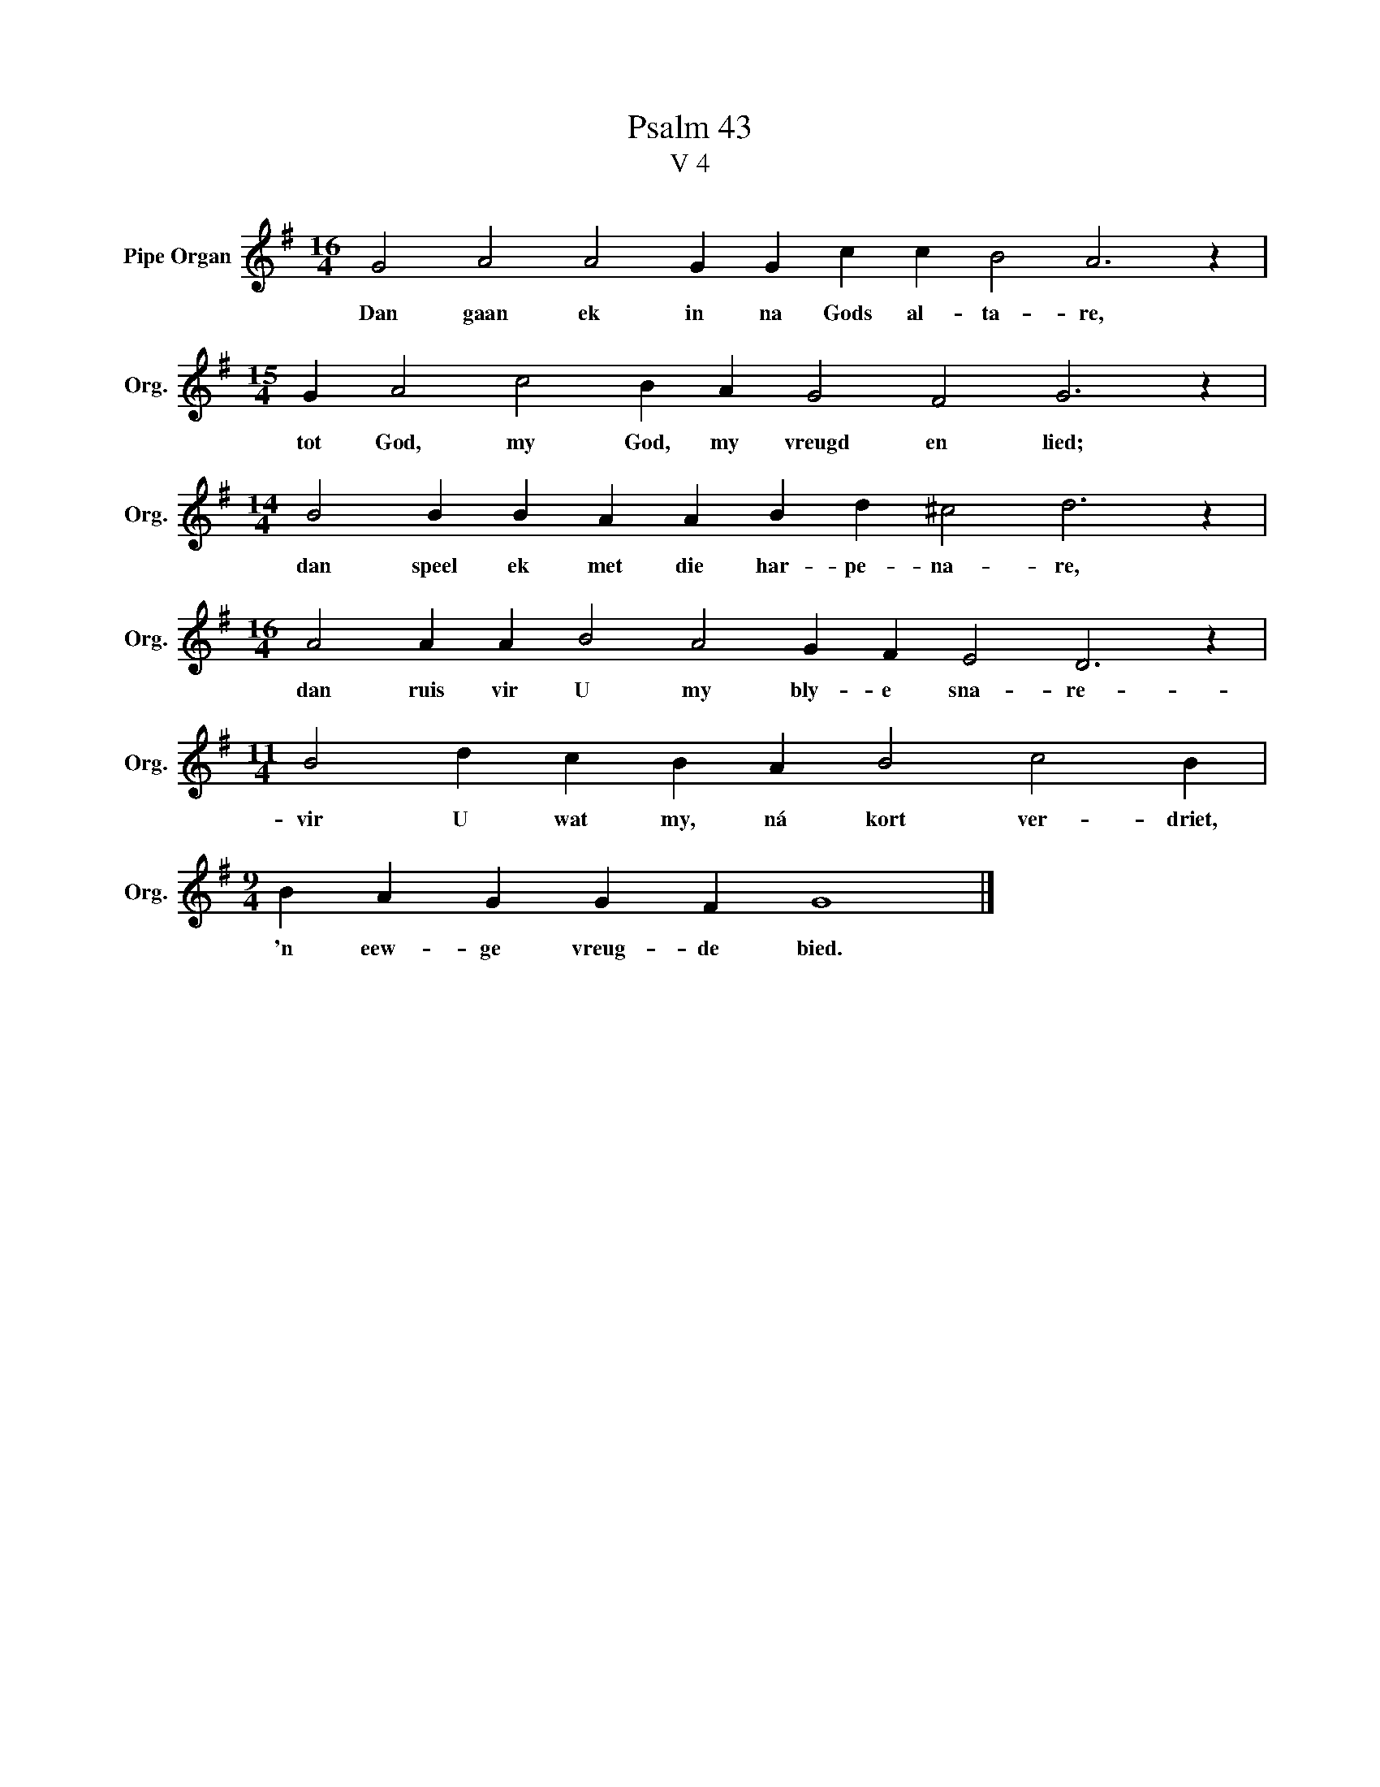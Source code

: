 X:1
T:Psalm 43
T:V 4
L:1/4
M:16/4
I:linebreak $
K:G
V:1 treble nm="Pipe Organ" snm="Org."
V:1
 G2 A2 A2 G G c c B2 A3 z |$[M:15/4] G A2 c2 B A G2 F2 G3 z |$[M:14/4] B2 B B A A B d ^c2 d3 z |$ %3
w: Dan gaan ek in na Gods al- ta- re,|tot God, my God, my vreugd en lied;|dan speel ek met die har- pe- na- re,|
[M:16/4] A2 A A B2 A2 G F E2 D3 z |$[M:11/4] B2 d c B A B2 c2 B |$[M:9/4] B A G G F G4 |] %6
w: dan ruis vir U my bly- e sna- re-|vir U wat my, ná kort ver- driet,|'n eew- ge vreug- de bied.|


